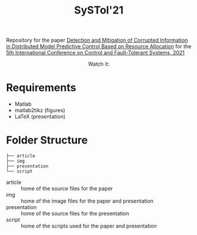 #+TITLE: SySTol'21

Repository for the paper [[https://ieeexplore.ieee.org/document/9595927/][Detection and Mitigation of Corrupted Information in Distributed Model Predictive Control Based on Resource Allocation]] for the [[http://www.systol.org/systol21/][5th International Conference on Control and Fault-Tolerant Systems, 2021]]

#+HTML: <p align="center">Watch it:<br><a href="https://youtu.be/b074nivVltI"><img src="img/presentation.jpg" width="50%"/><a/></p>


* Requirements
- Matlab
- matlab2tikz (figures)
- LaTeX (presentation)

* Folder Structure

#+begin_src
├── article
├── img
├── presentation
└── script
#+end_src

- article :: home of the source files for the paper
- img :: home of the image files for the paper and presentation
- presentation :: home of the source files for the presentation
- script :: home of the scripts used for the paper and presentation
